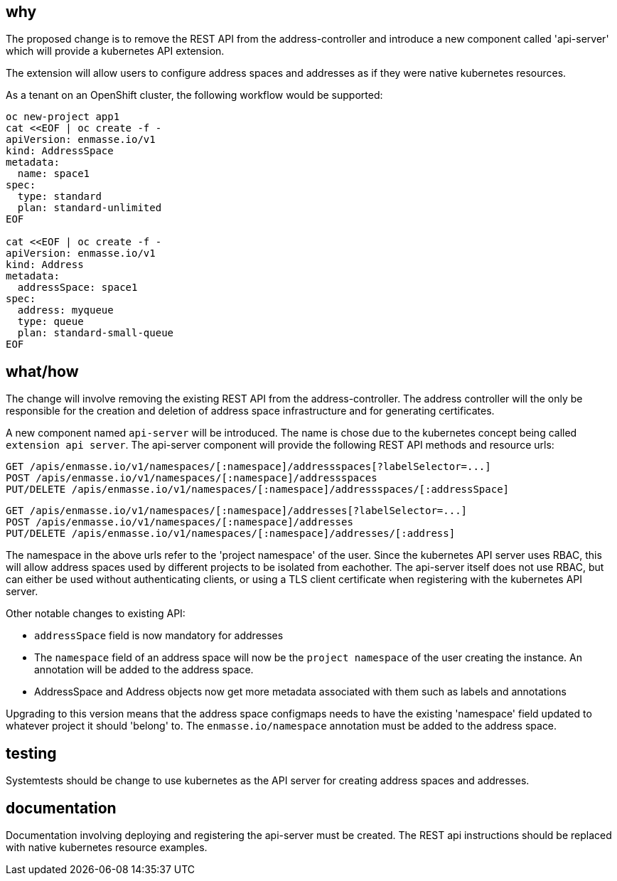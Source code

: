 == why

The proposed change is to remove the REST API from the address-controller and introduce a new
component called 'api-server' which will provide a kubernetes API extension.

The extension will allow users to configure address spaces and addresses as if they were native
kubernetes resources.

As a tenant on an OpenShift cluster, the following workflow would be supported:

```
oc new-project app1
cat <<EOF | oc create -f -
apiVersion: enmasse.io/v1
kind: AddressSpace
metadata:
  name: space1
spec:
  type: standard
  plan: standard-unlimited
EOF

cat <<EOF | oc create -f -
apiVersion: enmasse.io/v1
kind: Address
metadata:
  addressSpace: space1
spec:
  address: myqueue
  type: queue
  plan: standard-small-queue
EOF
```

== what/how

The change will involve removing the existing REST API from the address-controller. The address
controller will the only be responsible for the creation and deletion of address space
infrastructure and for generating certificates.

A new component named `api-server` will be introduced. The name is chose due to the kubernetes
concept being called `extension api server`. The api-server component will provide the following
REST API methods and resource urls:

```
GET /apis/enmasse.io/v1/namespaces/[:namespace]/addressspaces[?labelSelector=...]
POST /apis/enmasse.io/v1/namespaces/[:namespace]/addressspaces
PUT/DELETE /apis/enmasse.io/v1/namespaces/[:namespace]/addressspaces/[:addressSpace]
```

```
GET /apis/enmasse.io/v1/namespaces/[:namespace]/addresses[?labelSelector=...]
POST /apis/enmasse.io/v1/namespaces/[:namespace]/addresses
PUT/DELETE /apis/enmasse.io/v1/namespaces/[:namespace]/addresses/[:address]
```

The namespace in the above urls refer to the 'project namespace' of the user. Since the kubernetes
API server uses RBAC, this will allow address spaces used by different projects to be isolated from
eachother. The api-server itself does not use RBAC, but can either be used without authenticating
clients, or using a TLS client certificate when registering with the kubernetes API server. 

Other notable changes to existing API:

* `addressSpace` field is now mandatory for addresses
* The `namespace` field of an address space will now be the `project namespace` of the user creating
  the instance. An annotation will be added to the address space.
* AddressSpace and Address objects now get more metadata associated with them such as labels and
  annotations

Upgrading to this version means that the address space configmaps needs to have the existing
'namespace' field updated to whatever project it should 'belong' to. The `enmasse.io/namespace`
annotation must be added to the address space.

== testing

Systemtests should be change to use kubernetes as the API server for creating address spaces and
addresses.

== documentation

Documentation involving deploying and registering the api-server must be created. The REST api
instructions should be replaced with native kubernetes resource examples.
